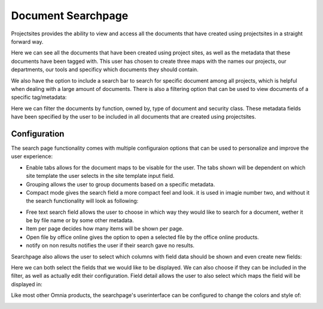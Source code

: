 Document Searchpage
===========================


Projectsites provides the ability to view and access all the documents that have created using projectsites in a straight forward way.

.. image:: the-documents.png

Here we can see all the documents that have been created using project sites, as well as the metadata that these documents have been tagged with. This user has chosen to create three maps with the names our projects, our departments,
our tools and specificy which documents they should contain. 

We also have the option to include a search bar to search for specific document among all projects, which is helpful when dealing with a large amount of documents.
There is also a filtering option that can be used to view documents of a specific tag/metadata:

.. image:: filters.png

Here we can filter the documents by function, owned by, type of document and security class. These metadata fields have been specified by the user to be included in all documents that
are created using projectsites.

Configuration
---------------------------------------------------------

The search page functionality comes with multiple configuraion options that can be used to personalize and improve the user experience:

.. image:: search-configuration.png

- Enable tabs allows for the document maps to be visable for the user. The tabs shown will be dependent on which site template the user selects in the site template input field.
- Grouping allows the user to group documents based on a specific metadata.
- Compact mode gives the search field a more compact feel and look. it is used in imagie number two, and without it the search functionality will look as following: 

.. image:: compact-looks.png

- Free text search field allows the user to choose in which way they would like to search for a document, wether it be by file name or by some other metadata.
- Item per page decides how many items will be shown per page.
- Open file by office online gives the option to open a selected file by the office online products.
- notify on non results notifies the user if their search gave no results.

Searchpage also allows the user to select which columns with field data should be shown and even create new fields: 

.. image:: fields-comp.png

Here we can both select the fields that we would like to be displayed. We can also choose if they can be included in the filter, as well as actually edit their configuration. 
Field detail allows the user to also select which maps the field will be displayed in: 

.. image:: fields-detail.png

Like most other Omnia products, the searchpage's userinterface can be configured to change the colors and style of: 

.. image:: ui-components.png
